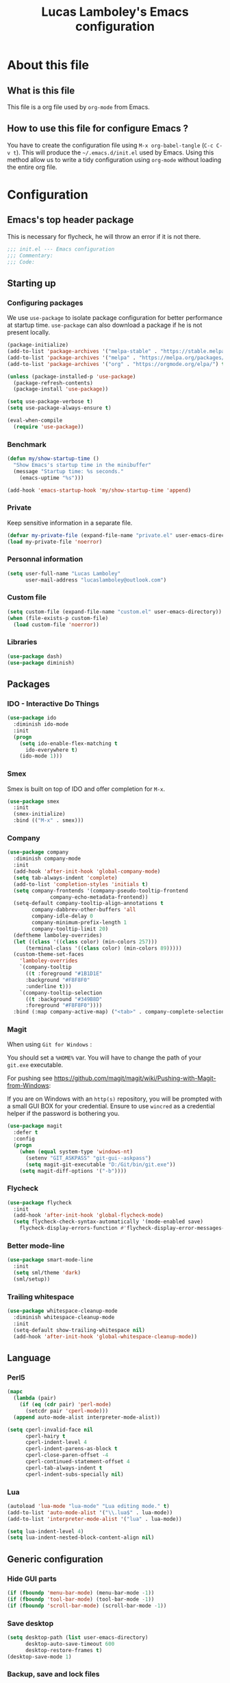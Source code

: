 #+TITLE: Lucas Lamboley's Emacs configuration
#+STARTUP: content
#+PROPERTY: header-args:emacs-lisp :tangle "~/.emacs.d/init.el"

* About this file
** What is this file

This file is a org file used by =org-mode= from Emacs.

** How to use this file for configure Emacs ?

You have to create the configuration file using
=M-x org-babel-tangle= (=C-c C-v t=). This will produce
the =~/.emacs.d/init.el= used by Emacs. Using this method allow
us to write a tidy configuration using =org-mode= without
loading the entire org file.

* Configuration
** Emacs's top header package

This is necessary for flycheck, he will throw an error if it is
not there.

#+BEGIN_SRC emacs-lisp
;;; init.el --- Emacs configuration
;;; Commentary:
;;; Code:
#+END_SRC

** Starting up
*** Configuring packages

We use =use-package= to isolate package configuration
for better performance at startup time. =use-package= can also
download a package if he is not present locally.

#+BEGIN_SRC emacs-lisp
(package-initialize)
(add-to-list 'package-archives '("melpa-stable" . "https://stable.melpa.org/packages/") t)
(add-to-list 'package-archives '("melpa" . "https://melpa.org/packages/") t)
(add-to-list 'package-archives '("org" . "https://orgmode.org/elpa/") t)

(unless (package-installed-p 'use-package)
  (package-refresh-contents)
  (package-install 'use-package))

(setq use-package-verbose t)
(setq use-package-always-ensure t)

(eval-when-compile
  (require 'use-package))
#+END_SRC

*** Benchmark

#+BEGIN_SRC emacs-lisp
(defun my/show-startup-time ()
  "Show Emacs's startup time in the minibuffer"
  (message "Startup time: %s seconds."
    (emacs-uptime "%s")))

(add-hook 'emacs-startup-hook 'my/show-startup-time 'append)
#+END_SRC

*** Private

Keep sensitive information in a separate file.

#+BEGIN_SRC emacs-lisp
(defvar my-private-file (expand-file-name "private.el" user-emacs-directory))
(load my-private-file 'noerror)
#+END_SRC

*** Personnal information

#+BEGIN_SRC emacs-lisp
(setq user-full-name "Lucas Lamboley"
      user-mail-address "lucaslamboley@outlook.com")
#+END_SRC

*** Custom file

#+BEGIN_SRC emacs-lisp
(setq custom-file (expand-file-name "custom.el" user-emacs-directory))
(when (file-exists-p custom-file)
  (load custom-file 'noerror))
#+END_SRC

*** Libraries

#+BEGIN_SRC emacs-lisp
(use-package dash)
(use-package diminish)
#+END_SRC

** Packages
*** IDO - Interactive Do Things

#+BEGIN_SRC emacs-lisp
(use-package ido
  :diminish ido-mode
  :init
  (progn
    (setq ido-enable-flex-matching t
	  ido-everywhere t)
    (ido-mode 1)))
#+END_SRC

*** Smex

Smex is built on top of IDO and offer completion for =M-x=.

#+BEGIN_SRC emacs-lisp
(use-package smex
  :init
  (smex-initialize)
  :bind (("M-x" . smex)))
#+END_SRC

*** Company

#+BEGIN_SRC emacs-lisp
(use-package company
  :diminish company-mode
  :init
  (add-hook 'after-init-hook 'global-company-mode)
  (setq tab-always-indent 'complete)
  (add-to-list 'completion-styles 'initials t)
  (setq company-frontends '(company-pseudo-tooltip-frontend
			  company-echo-metadata-frontend))
  (setq-default company-tooltip-align-annotations t
		company-dabbrev-other-buffers 'all
		company-idle-delay 0
		company-minimum-prefix-length 1
		company-tooltip-limit 20)
  (deftheme lamboley-overrides)
  (let ((class '((class color) (min-colors 257)))
      (terminal-class '((class color) (min-colors 89)))))
  (custom-theme-set-faces
    'lamboley-overrides
    `(company-tooltip
      ((t :foreground "#1B1D1E"
	  :background "#F8F8F0"
	  :underline t)))
    `(company-tooltip-selection
      ((t :background "#349B8D"
	  :foreground "#F8F8F0"))))
  :bind (:map company-active-map) ("<tab>" . company-complete-selection))
#+END_SRC

*** Magit

When using  =Git for Windows= :

You should set a =%HOME%= var.
You will have to change the path of your =git.exe= executable.

For pushing see https://github.com/magit/magit/wiki/Pushing-with-Magit-from-Windows:

If you are on Windows with an =http(s)= repository, you will
be prompted with a small GUI BOX for your credential. Ensure to
use =wincred= as a credential helper if the password is bothering you.

#+BEGIN_SRC emacs-lisp
(use-package magit
  :defer t
  :config
  (progn
    (when (equal system-type 'windows-nt)
      (setenv "GIT_ASKPASS" "git-gui--askpass")
      (setq magit-git-executable "D:/Git/bin/git.exe"))
    (setq magit-diff-options '("-b"))))
#+END_SRC

*** Flycheck

#+BEGIN_SRC emacs-lisp
(use-package flycheck
  :init
  (add-hook 'after-init-hook 'global-flycheck-mode)
  (setq flycheck-check-syntax-automatically '(mode-enabled save)
	flycheck-display-errors-function #'flycheck-display-error-messages-unless-error-list))
#+END_SRC

*** Better mode-line

#+BEGIN_SRC emacs-lisp
(use-package smart-mode-line
  :init
  (setq sml/theme 'dark)
  (sml/setup))
#+END_SRC

*** Trailing whitespace

#+BEGIN_SRC emacs-lisp
(use-package whitespace-cleanup-mode
  :diminish whitespace-cleanup-mode
  :init
  (setq-default show-trailing-whitespace nil)
  (add-hook 'after-init-hook 'global-whitespace-cleanup-mode))
#+END_SRC

** Language
*** Perl5

#+BEGIN_SRC emacs-lisp
(mapc
  (lambda (pair)
    (if (eq (cdr pair) 'perl-mode)
      (setcdr pair 'cperl-mode)))
  (append auto-mode-alist interpreter-mode-alist))

(setq cperl-invalid-face nil
      cperl-hairy t
      cperl-indent-level 4
      cperl-indent-parens-as-block t
      cperl-close-paren-offset -4
      cperl-continued-statement-offset 4
      cperl-tab-always-indent t
      cperl-indent-subs-specially nil)
#+END_SRC

*** Lua

#+BEGIN_SRC emacs-lisp
(autoload 'lua-mode "lua-mode" "Lua editing mode." t)
(add-to-list 'auto-mode-alist '("\\.lua$" . lua-mode))
(add-to-list 'interpreter-mode-alist '("lua" . lua-mode))

(setq lua-indent-level 4)
(setq lua-indent-nested-block-content-align nil)
#+END_SRC

** Generic configuration
*** Hide GUI parts

#+BEGIN_SRC emacs-lisp
(if (fboundp 'menu-bar-mode) (menu-bar-mode -1))
(if (fboundp 'tool-bar-mode) (tool-bar-mode -1))
(if (fboundp 'scroll-bar-mode) (scroll-bar-mode -1))
#+END_SRC

*** Save desktop

#+BEGIN_SRC emacs-lisp
(setq desktop-path (list user-emacs-directory)
      desktop-auto-save-timeout 600
      desktop-restore-frames t)
(desktop-save-mode 1)
#+END_SRC

*** Backup, save and lock files

#+BEGIN_SRC emacs-lisp
(setq backup-directory-alist
  `(("." . ,(expand-file-name (concat user-emacs-directory "backup")))))

(setq delete-old-versions -1)
(setq version-control t)
(setq vc-make-backup-files t)
(setq auto-save-file-name-transforms
  `((".*" ,(expand-file-name (concat user-emacs-directory "auto-save-list")) t)))

(setq create-lockfiles nil)
#+END_SRC

*** History

#+BEGIN_SRC emacs-lisp
(setq savehist-file (expand-file-name (concat user-emacs-directory "savehist")))
(savehist-mode 1)
(setq history-length t)
(setq history-delete-duplicates t)
(setq savehist-save-minibuffer-history 1)
(setq savehist-additional-variables '(kill-ring search-ring regexp-search-ring))
#+END_SRC

*** Miscellaneous

Remove useless =*scratch*= buffer.

#+BEGIN_SRC emacs-lisp
(if (get-buffer "*scratch*") (kill-buffer "*scratch*"))
#+END_SRC

Always the use y-or-n over yes-or-no because I am lazy.

#+BEGIN_SRC emacs-lisp
(defalias 'yes-or-no-p 'y-or-n-p)
#+END_SRC

Show date and time in the =mode-line=.

#+BEGIN_SRC emacs-lisp
(setq display-time-day-and-date t
      display-time-24hr-format t)
(display-time)
#+END_SRC

Show matching pairs of parantheses and other characters.

#+BEGIN_SRC emacs-lisp
(show-paren-mode 1)
#+END_SRC

Show line numbers.

#+BEGIN_SRC emacs-lisp
(when (version<= "26.0.50" emacs-version )
  (global-display-line-numbers-mode))
#+END_SRC

Show column number in =mode-line=.

#+BEGIN_SRC emacs-lisp
(column-number-mode 1)
#+END_SRC

** Emacs's bottom header package

Also necessary for flycheck.

#+BEGIN_SRC emacs-lisp
;;; init.el ends here
#+END_SRC
